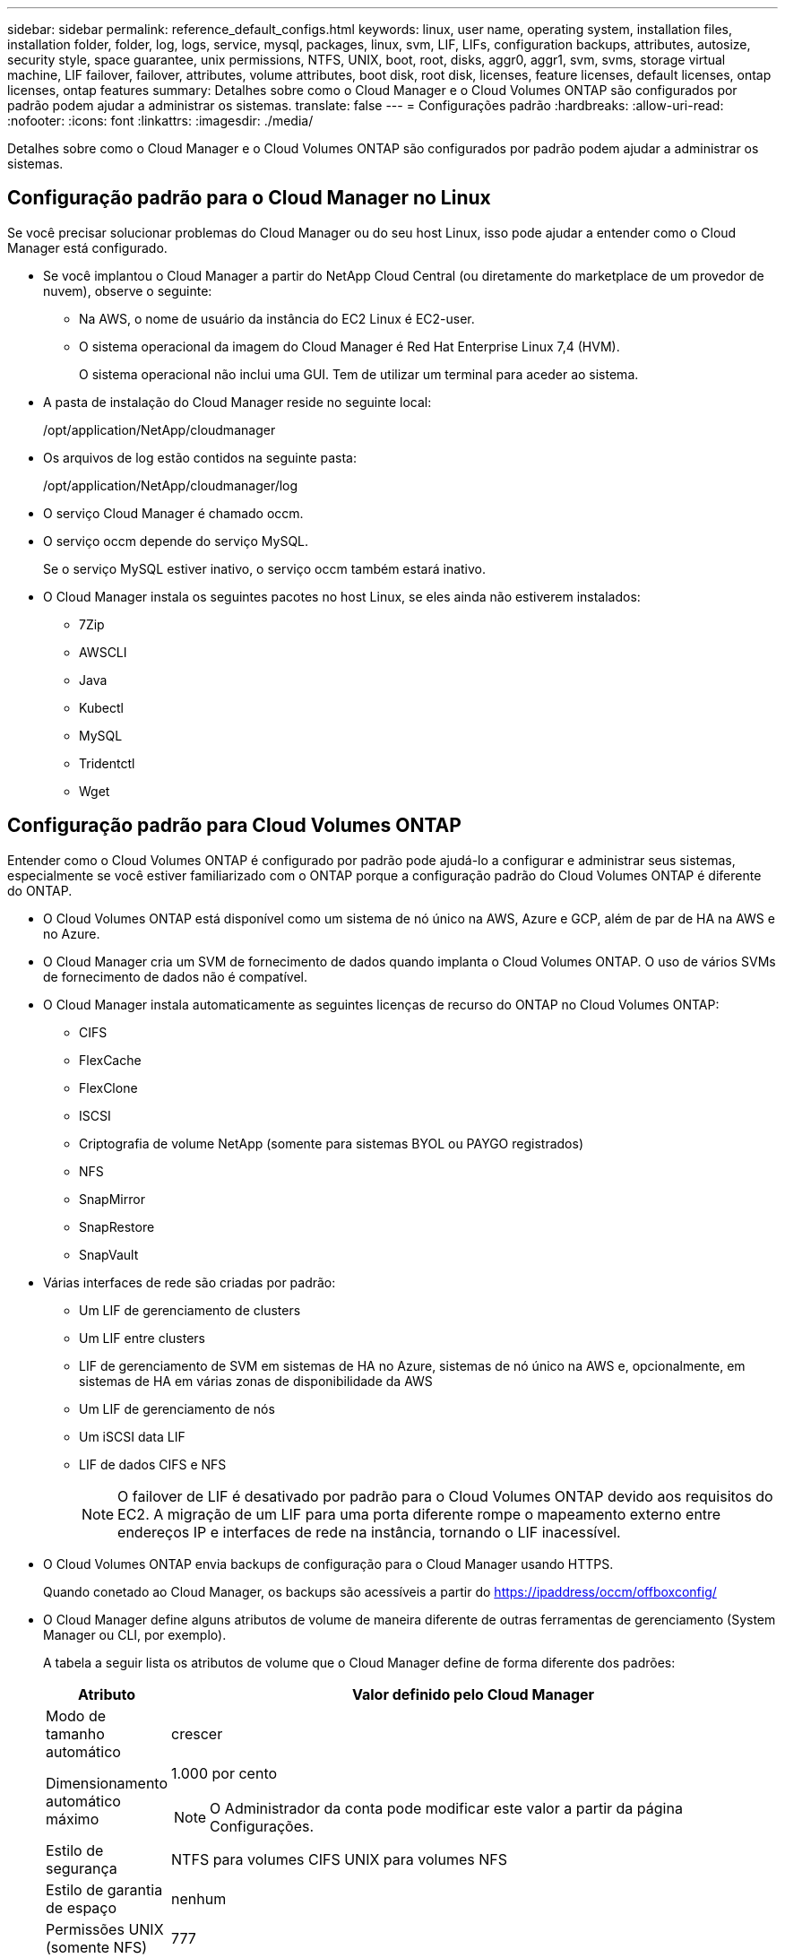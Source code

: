 ---
sidebar: sidebar 
permalink: reference_default_configs.html 
keywords: linux, user name, operating system, installation files, installation folder, folder, log, logs, service, mysql, packages, linux,  svm, LIF, LIFs, configuration backups, attributes, autosize, security style, space guarantee, unix permissions, NTFS, UNIX, boot, root, disks, aggr0, aggr1, svm, svms, storage virtual machine, LIF failover, failover, attributes, volume attributes, boot disk, root disk, licenses, feature licenses, default licenses, ontap licenses, ontap features 
summary: Detalhes sobre como o Cloud Manager e o Cloud Volumes ONTAP são configurados por padrão podem ajudar a administrar os sistemas. 
translate: false 
---
= Configurações padrão
:hardbreaks:
:allow-uri-read: 
:nofooter: 
:icons: font
:linkattrs: 
:imagesdir: ./media/


[role="lead"]
Detalhes sobre como o Cloud Manager e o Cloud Volumes ONTAP são configurados por padrão podem ajudar a administrar os sistemas.



== Configuração padrão para o Cloud Manager no Linux

Se você precisar solucionar problemas do Cloud Manager ou do seu host Linux, isso pode ajudar a entender como o Cloud Manager está configurado.

* Se você implantou o Cloud Manager a partir do NetApp Cloud Central (ou diretamente do marketplace de um provedor de nuvem), observe o seguinte:
+
** Na AWS, o nome de usuário da instância do EC2 Linux é EC2-user.
** O sistema operacional da imagem do Cloud Manager é Red Hat Enterprise Linux 7,4 (HVM).
+
O sistema operacional não inclui uma GUI. Tem de utilizar um terminal para aceder ao sistema.



* A pasta de instalação do Cloud Manager reside no seguinte local:
+
/opt/application/NetApp/cloudmanager

* Os arquivos de log estão contidos na seguinte pasta:
+
/opt/application/NetApp/cloudmanager/log

* O serviço Cloud Manager é chamado occm.
* O serviço occm depende do serviço MySQL.
+
Se o serviço MySQL estiver inativo, o serviço occm também estará inativo.

* O Cloud Manager instala os seguintes pacotes no host Linux, se eles ainda não estiverem instalados:
+
** 7Zip
** AWSCLI
** Java
** Kubectl
** MySQL
** Tridentctl
** Wget






== Configuração padrão para Cloud Volumes ONTAP

Entender como o Cloud Volumes ONTAP é configurado por padrão pode ajudá-lo a configurar e administrar seus sistemas, especialmente se você estiver familiarizado com o ONTAP porque a configuração padrão do Cloud Volumes ONTAP é diferente do ONTAP.

* O Cloud Volumes ONTAP está disponível como um sistema de nó único na AWS, Azure e GCP, além de par de HA na AWS e no Azure.
* O Cloud Manager cria um SVM de fornecimento de dados quando implanta o Cloud Volumes ONTAP. O uso de vários SVMs de fornecimento de dados não é compatível.
* O Cloud Manager instala automaticamente as seguintes licenças de recurso do ONTAP no Cloud Volumes ONTAP:
+
** CIFS
** FlexCache
** FlexClone
** ISCSI
** Criptografia de volume NetApp (somente para sistemas BYOL ou PAYGO registrados)
** NFS
** SnapMirror
** SnapRestore
** SnapVault


* Várias interfaces de rede são criadas por padrão:
+
** Um LIF de gerenciamento de clusters
** Um LIF entre clusters
** LIF de gerenciamento de SVM em sistemas de HA no Azure, sistemas de nó único na AWS e, opcionalmente, em sistemas de HA em várias zonas de disponibilidade da AWS
** Um LIF de gerenciamento de nós
** Um iSCSI data LIF
** LIF de dados CIFS e NFS
+

NOTE: O failover de LIF é desativado por padrão para o Cloud Volumes ONTAP devido aos requisitos do EC2. A migração de um LIF para uma porta diferente rompe o mapeamento externo entre endereços IP e interfaces de rede na instância, tornando o LIF inacessível.



* O Cloud Volumes ONTAP envia backups de configuração para o Cloud Manager usando HTTPS.
+
Quando conetado ao Cloud Manager, os backups são acessíveis a partir do https://ipaddress/occm/offboxconfig/[]

* O Cloud Manager define alguns atributos de volume de maneira diferente de outras ferramentas de gerenciamento (System Manager ou CLI, por exemplo).
+
A tabela a seguir lista os atributos de volume que o Cloud Manager define de forma diferente dos padrões:

+
[cols="15,85"]
|===
| Atributo | Valor definido pelo Cloud Manager 


| Modo de tamanho automático | crescer 


| Dimensionamento automático máximo  a| 
1.000 por cento


NOTE: O Administrador da conta pode modificar este valor a partir da página Configurações.



| Estilo de segurança | NTFS para volumes CIFS UNIX para volumes NFS 


| Estilo de garantia de espaço | nenhum 


| Permissões UNIX (somente NFS) | 777 
|===
+
Consulte a página man _volume create_ para obter informações sobre esses atributos.





== Dados de inicialização e raiz para Cloud Volumes ONTAP

Além do storage para dados de usuário, o Cloud Manager também compra storage de nuvem para dados de inicialização e raiz em cada sistema Cloud Volumes ONTAP.



=== AWS

* Dois discos SSD de uso geral:
+
** Um disco de 140 GB para dados de raiz (um por nó)
** 9,6 e posterior: Um disco de 86 GB para dados de inicialização (um por nó)
** 9,5 e anteriores: Um disco de 45 GB para dados de inicialização (um por nó)


* Um instantâneo EBS para cada disco de arranque e disco raiz
* Para pares HA, um volume EBS para a instância Mediator, que é de aproximadamente 8 GB




=== Azure (nó único)

* Dois discos SSD premium:
+
** Um disco de 90 GB para dados de inicialização
** Um disco de 140 GB para dados de raiz


* Um snapshot do Azure para cada disco de inicialização e disco raiz




=== Azure (pares de HA)

* Dois discos SSD premium de 90 GB para o volume de inicialização (um por nó)
* Dois blobs de página de armazenamento Premium de 140 GB para o volume raiz (um por nó)
* Dois discos HDD padrão de 128 GB para guardar núcleos (um por nó)
* Um snapshot do Azure para cada disco de inicialização e disco raiz




=== GCP

* Um disco persistente padrão de 10 GB para dados de inicialização
* Um disco persistente padrão de 64 GB para dados de raiz
* Um disco persistente padrão de 500 GB para NVRAM
* Um disco persistente padrão de 216 GB para guardar núcleos
* Um snapshot do GCP para o disco de inicialização e o disco raiz




=== Onde residem os discos

O Cloud Manager estabelece o storage da seguinte forma:

* Os dados de inicialização residem em um disco conetado à instância ou à máquina virtual.
+
Este disco, que contém a imagem de arranque, não está disponível para o Cloud Volumes ONTAP.

* Os dados de raiz, que contêm a configuração e os logs do sistema, residem no aggr0.
* O volume raiz da máquina virtual de storage (SVM) reside no aggr1.
* Os volumes de dados também residem em aggr1.




=== Criptografia

Os discos de inicialização e raiz são sempre criptografados no Azure e no Google Cloud Platform porque a criptografia é habilitada por padrão nesses provedores de nuvem.

Quando você ativa a criptografia de dados na AWS usando o Serviço de Gerenciamento de chaves (KMS), os discos de inicialização e raiz do Cloud Volumes ONTAP também são criptografados. Isso inclui o disco de inicialização da instância de mediador em um par de HA. Os discos são criptografados usando o CMK selecionado quando você cria o ambiente de trabalho.
